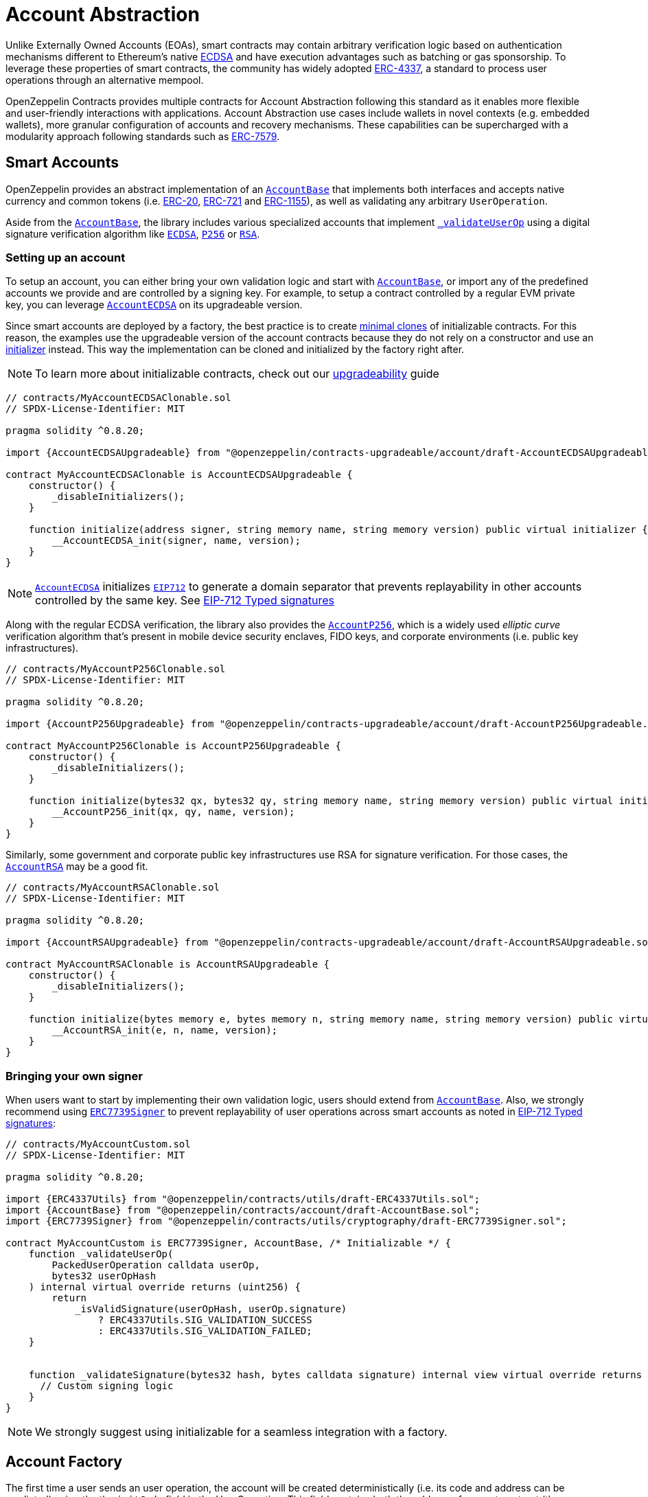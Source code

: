 = Account Abstraction

Unlike Externally Owned Accounts (EOAs), smart contracts may contain arbitrary verification logic based on authentication mechanisms different to Ethereum's native xref:api:utils.adoc#ECDSA[ECDSA] and have execution advantages such as batching or gas sponsorship. To leverage these properties of smart contracts, the community has widely adopted https://eips.ethereum.org/EIPS/eip-4337[ERC-4337], a standard to process user operations through an alternative mempool.

OpenZeppelin Contracts provides multiple contracts for Account Abstraction following this standard as it enables more flexible and user-friendly interactions with applications. Account Abstraction use cases include wallets in novel contexts (e.g. embedded wallets), more granular configuration of accounts and recovery mechanisms. These capabilities can be supercharged with a modularity approach following standards such as xref:erc7579.adoc#ERC7579[ERC-7579].

== Smart Accounts

OpenZeppelin provides an abstract implementation of an xref:api:account.adoc#AccountBase[`AccountBase`] that implements both interfaces and accepts native currency and common tokens (i.e. xref:erc20.adoc[ERC-20], xref:erc721.adoc[ERC-721] and xref:erc1155.adoc[ERC-1155]), as well as validating any arbitrary `UserOperation`.

Aside from the xref:api:account.adoc#AccountBase[`AccountBase`], the library includes various specialized accounts that implement xref:api:account.adoc#AccountBase-validateUserOp-struct-PackedUserOperation-bytes32-uint256-[`_validateUserOp`] using a digital signature verification algorithm like xref:api:utils.adoc#ECDSA[`ECDSA`], xref:api:utils.adoc#P256[`P256`] or xref:api:utils.adoc#RSA[`RSA`].

=== Setting up an account

To setup an account, you can either bring your own validation logic and start with xref:api:account.adoc#AccountBase[`AccountBase`], or import any of the predefined accounts we provide and are controlled by a signing key. For example, to setup a contract controlled by a regular EVM private key, you can leverage xref:api:account.adoc#AccountECDSA[`AccountECDSA`] on its upgradeable version.

Since smart accounts are deployed by a factory, the best practice is to create xref:api:utils.adoc#Clones[minimal clones] of initializable contracts. For this reason, the examples use the upgradeable version of the account contracts because they do not rely on a constructor and use an xref:api:utils.adoc#Initializer[initializer] instead. This way the implementation can be cloned and initialized by the factory right after.

NOTE: To learn more about initializable contracts, check out our xref:upgradeable.adoc[upgradeability] guide

```solidity
// contracts/MyAccountECDSAClonable.sol
// SPDX-License-Identifier: MIT

pragma solidity ^0.8.20;

import {AccountECDSAUpgradeable} from "@openzeppelin/contracts-upgradeable/account/draft-AccountECDSAUpgradeable.sol";

contract MyAccountECDSAClonable is AccountECDSAUpgradeable {
    constructor() {
        _disableInitializers();
    }

    function initialize(address signer, string memory name, string memory version) public virtual initializer {
        __AccountECDSA_init(signer, name, version);
    }
}
```

NOTE: xref:api:account.adoc#AccountECDSA[`AccountECDSA`] initializes xref:api:utils.adoc#EIP712[`EIP712`] to generate a domain separator that prevents replayability in other accounts controlled by the same key. See xref:account-abstraction.adoc#eip712_typed_signatures[EIP-712 Typed signatures]

Along with the regular ECDSA verification, the library also provides the xref:api:account.adoc#AccountP256[`AccountP256`], which is a widely used _elliptic curve_ verification algorithm that's present in mobile device security enclaves, FIDO keys, and corporate environments (i.e. public key infrastructures).

```solidity
// contracts/MyAccountP256Clonable.sol
// SPDX-License-Identifier: MIT

pragma solidity ^0.8.20;

import {AccountP256Upgradeable} from "@openzeppelin/contracts-upgradeable/account/draft-AccountP256Upgradeable.sol";

contract MyAccountP256Clonable is AccountP256Upgradeable {
    constructor() {
        _disableInitializers();
    }

    function initialize(bytes32 qx, bytes32 qy, string memory name, string memory version) public virtual initializer {
        __AccountP256_init(qx, qy, name, version);
    }
}
```

Similarly, some government and corporate public key infrastructures use RSA for signature verification. For those cases, the xref:api:account.adoc#AccountRSA[`AccountRSA`] may be a good fit.

```solidity
// contracts/MyAccountRSAClonable.sol
// SPDX-License-Identifier: MIT

pragma solidity ^0.8.20;

import {AccountRSAUpgradeable} from "@openzeppelin/contracts-upgradeable/account/draft-AccountRSAUpgradeable.sol";

contract MyAccountRSAClonable is AccountRSAUpgradeable {
    constructor() {
        _disableInitializers();
    }

    function initialize(bytes memory e, bytes memory n, string memory name, string memory version) public virtual initializer {
        __AccountRSA_init(e, n, name, version);
    }
}
```

=== Bringing your own signer

When users want to start by implementing their own validation logic, users should extend from xref:api:account.adoc#AccountBase[`AccountBase`]. Also, we strongly recommend using xref:api:utils.adoc#ERC7739Signer[`ERC7739Signer`] to prevent replayability of user operations across smart accounts as noted in xref:account-abstraction.adoc#eip712_typed_signatures[EIP-712 Typed signatures]:

```solidity
// contracts/MyAccountCustom.sol
// SPDX-License-Identifier: MIT

pragma solidity ^0.8.20;

import {ERC4337Utils} from "@openzeppelin/contracts/utils/draft-ERC4337Utils.sol";
import {AccountBase} from "@openzeppelin/contracts/account/draft-AccountBase.sol";
import {ERC7739Signer} from "@openzeppelin/contracts/utils/cryptography/draft-ERC7739Signer.sol";

contract MyAccountCustom is ERC7739Signer, AccountBase, /* Initializable */ {
    function _validateUserOp(
        PackedUserOperation calldata userOp,
        bytes32 userOpHash
    ) internal virtual override returns (uint256) {
        return
            _isValidSignature(userOpHash, userOp.signature)
                ? ERC4337Utils.SIG_VALIDATION_SUCCESS
                : ERC4337Utils.SIG_VALIDATION_FAILED;
    }


    function _validateSignature(bytes32 hash, bytes calldata signature) internal view virtual override returns (bool) {
      // Custom signing logic
    }
}
```

NOTE: We strongly suggest using initializable for a seamless integration with a factory.

== Account Factory

The first time a user sends an user operation, the account will be created deterministically (i.e. its code and address can be predicted) using the the `initCode` field in the UserOperation. This field contains both the address of a smart contract (the factory) and the data required to call it and deploy the smart account.

For this purpose, developers can create an account factory

```solidity
// contracts/MyFactoryAccountECDSA.sol
// SPDX-License-Identifier: MIT

pragma solidity ^0.8.20;

import {Clones} from "@openzeppelin/contracts/proxy/Clones.sol";
import {Address} from "@openzeppelin/contracts/utils/Address.sol";
import {MyAccountECDSAClonable} from "./MyAccountECDSAClonable.sol"

/**
 * @dev An abstract factory contract to create {Initializable} contract ECDSA accounts on demand.
 */
contract MyFactoryAccountECDSA {
    using Clones for address;

    address private immutable _impl = address(new MyAccountECDSAClonable());

    /// @dev Predict the address of the account
    function predictAddress(bytes32 salt) public view returns (address) {
        return _impl.predictDeterministicAddress(salt, address(this));
    }

    /// @dev Create clone accounts on demand
    function cloneAndInitialize(bytes32 salt, bytes calldata data) public returns (address) {
        return _cloneAndInitialize(salt, data);
    }

    /// @dev Create clone accounts on demand and return the address. Uses `data` to initialize the clone.
    function _cloneAndInitialize(bytes32 salt, bytes calldata data) internal returns (address) {
        address predicted = predictAddress(salt);
        if (predicted.code.length == 0) {
            _impl.cloneDeterministic(salt);
            Address.functionCall(predicted, data);
        }
        return predicted;
    }
}
```

== ERC-4337 Overview

The ERC-4337 is a detailed specification of how to implement the necessary logic to handle operations without making changes to the protocol level (i.e. the rules of the blockchain itself). This specification defines the following components:

=== UserOperation

An `UserOperation` is a higher-layer pseudo-transaction object that represents the intent of the account. This shares some similarities with regular EVM transactions like the concept of `gasFees` or `callData` but includes fields that enable new capabilities.

```solidity
struct PackedUserOperation {
    address sender;
    uint256 nonce;
    bytes initCode; // concatenation of factory address and factoryData (or empty)
    bytes callData;
    bytes32 accountGasLimits; // concatenation of verificationGas (16 bytes) and callGas (16 bytes)
    uint256 preVerificationGas;
    bytes32 gasFees; // concatenation of maxPriorityFee (16 bytes) and maxFeePerGas (16 bytes)
    bytes paymasterAndData; // concatenation of paymaster fields (or empty)
    bytes signature;
}
```

=== Entrypoint

Each `UserOperation` is executed through a contract known as the https://etherscan.io/address/0x0000000071727de22e5e9d8baf0edac6f37da032#code[`EntryPoint`]. This contract is a singleton deployed across multiple networks at the same address although other custom implementations may be used.

The Entrypoint contracts is considered a trusted entity by the account.

=== Bundlers

The bundler is a piece of _offchain_ infrastructure that is in charge of processing an alternative mempool of user operations. Bundlers themselves call the Entrypoint contract's `handleOps` function with an array of UserOperations that are executed and included in a block.

During the process, the bundler pays for the gas of executing the transaction and gets refunded during the execution phase of the Entrypoint contract.

=== Account Contract

The Account Contract is a type of smart contract implements the logic required to validate an `UserOperation` in the context of ERC-4337. Any smart contract account should conform with the `IAccount` interface to validate operations.

```solidity
interface IAccount {
    function validateUserOp(PackedUserOperation calldata, bytes32, uint256) external returns (uint256 validationData);
}
```

Similarly, an Account should have a way to execute these operations by either handling arbitrary calldata on its `fallback` or implementing the `IAccountExecute` interface:

```solidity
interface IAccountExecute {
    function executeUserOp(PackedUserOperation calldata userOp, bytes32 userOpHash) external;
}
```

To build your own account, see xref:account-abstraction.adoc#smart_accounts[Smart Accounts].

=== Factory Contract

The smart contract accounts are created by a Factory contract defined by the Account developer. This factory receives arbitrary bytes as `initData` and returns an `address` where the logic of the account is deployed.

To build your own factory, see xref:account-abstraction.adoc#account_factory[Account Factory]

=== Paymaster Contract

A Paymaster is an optional entity that can sponsor gas fees for Accounts, or allow them to pay for those fees in ERC-20 instead of native currency. This abstracts gas away of the user experience in the same way that computational costs of cloud servers are abstracted away from end-users.

== Further notes

=== EIP712 Typed Signatures

A common security practice to prevent user operation https://mirror.xyz/curiousapple.eth/pFqAdW2LiJ-6S4sg_u1z08k4vK6BCJ33LcyXpnNb8yU[replayability across smart contract accounts controlled by the same private key] (i.e. multiple accounts for the same signer) is to link the signature to the `address` and `chainId` of the account. This can be done by asking the user to sign the hash of the user operation along with these values.

The problem with this approach is that the user might be prompted by the wallet provider to sign an https://x.com/howydev/status/1780353754333634738[obfuscated message], which is a phishing vector that may lead to a user losing its assets.

To prevent this, each account using a signature verification algorithm inherits from xref:api:account#ERC7739Signer[`ERC7739Signer`], a utility that implements xref:api:interfaces#IERC1271[`IERC1271`] for smart contract signatures with a defensive rehashing mechanism based on a https://github.com/frangio/eip712-wrapper-for-eip1271[nested EIP-712 approach] to wrap the signature request in a context where there's clearer information for the end user.

=== ERC-7562 Validation Rules

To process a bundle of `UserOperations`, bundlers call xref:api:account.adoc#AccountBase-validateUserOp-struct-PackedUserOperation-bytes32-uint256-[`validateUserOp`] on each operation sender to check whether the operation can be executed. However, the bundler has no guarantee that the state of the blockchain will remain the same after the validation phase. To overcome this problem, https://eips.ethereum.org/EIPS/eip-7562[ERC-7562] proposes a set of limitations to EVM code so that bundlers (or node operators) are protected from unexpected state changes.

These rules outline the requirements for operations to be processed by the canonical mempool.

TIP: Although any Account that breaks such rules may still be processed by a private bundler, developers should keep in mind the centralization tradeoffs of relying on private infrastructure instead of _permissionless_ execution.

==== A note on upgradeability

xref:upgradeable.adoc[Upgradeable Contracts] might easily violate ERC-7562 storage access rules during the validation phase. For example, when upgradeability is present in a module (i.e. an external validator), the account will need to call the proxy and access the implementation address in storage.

IMPORTANT: Consider this caveat when using upgradeable accounts as validators or creating upgradeable modules. For example, the transactions of an account that had installed an upgradeable ECDSA validation module will not be processed by the canonical mempool.
